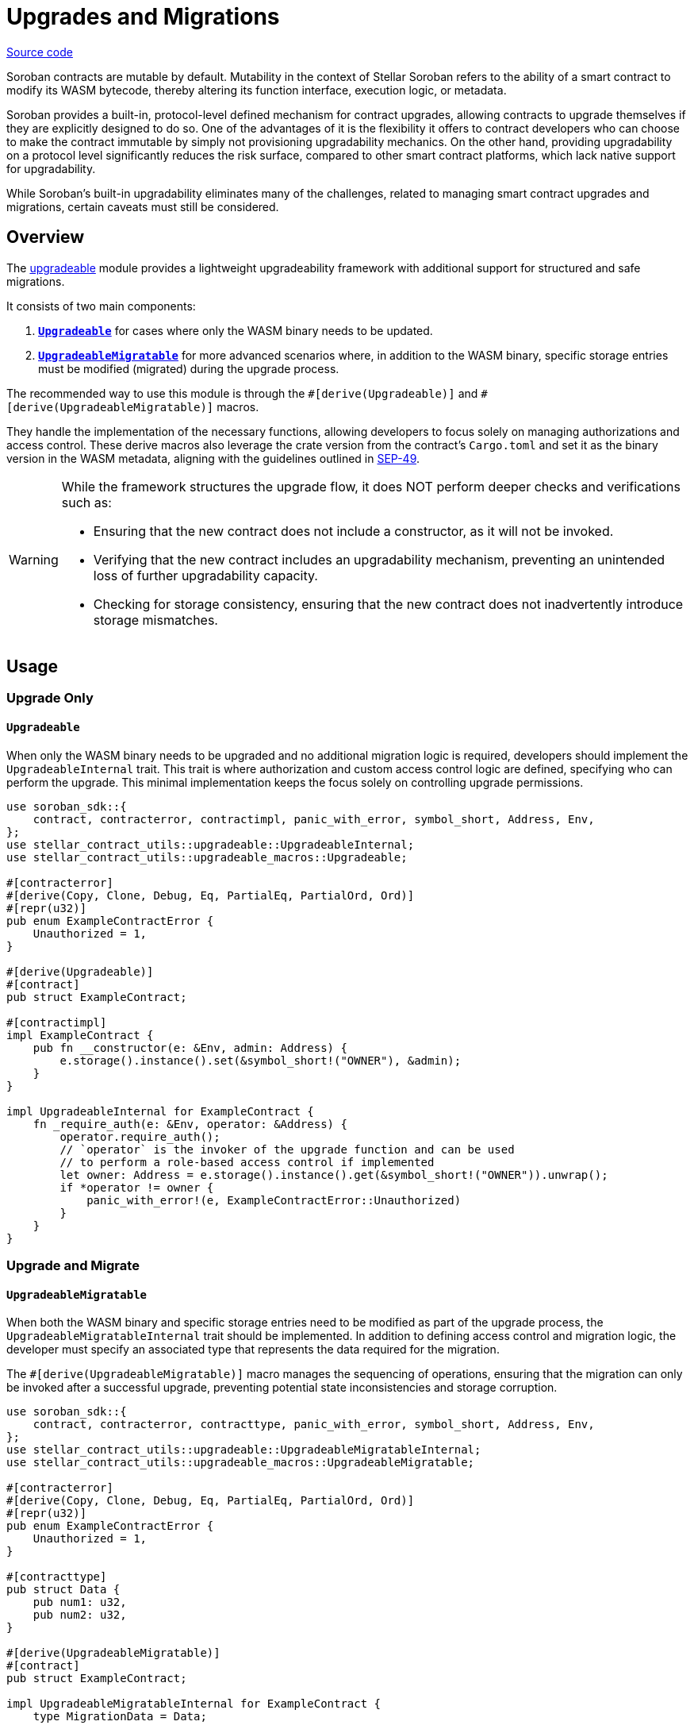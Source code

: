 :source-highlighter: highlight.js
:highlightjs-languages: rust
:github-icon: pass:[<svg class="icon"><use href="#github-icon"/></svg>]
= Upgrades and Migrations

https://github.com/OpenZeppelin/stellar-contracts/tree/main/packages/contract-utils/upgradeable[Source code]

Soroban contracts are mutable by default. Mutability in the context of Stellar Soroban refers to the ability of a smart
contract to modify its WASM bytecode, thereby altering its function interface, execution logic, or metadata.

Soroban provides a built-in, protocol-level defined mechanism for contract upgrades, allowing contracts to upgrade
themselves if they are explicitly designed to do so. One of the advantages of it is the flexibility it offers to
contract developers who can choose to make the contract immutable by simply not provisioning upgradability mechanics. On
the other hand, providing upgradability on a protocol level significantly reduces the risk surface, compared to other
smart contract platforms, which lack native support for upgradability.

While Soroban’s built-in upgradability eliminates many of the challenges, related to managing smart contract upgrades
and migrations, certain caveats must still be considered.

== Overview

The https://github.com/OpenZeppelin/stellar-contracts/tree/main/packages/contract-utils/upgradeable[upgradeable] module
provides a lightweight upgradeability framework with additional support for structured and safe migrations.

It consists of two main components:

1. **xref:utils/upgradeable.adoc#upgrade_only[`Upgradeable`]** for cases where only the WASM binary needs to be updated.

2. **xref:utils/upgradeable.adoc#upgrade_and_migrate[`UpgradeableMigratable`]** for more advanced scenarios where, in addition to the WASM binary, specific storage entries
must be modified (migrated) during the upgrade process.

The recommended way to use this module is through the `\#[derive(Upgradeable)]` and `#[derive(UpgradeableMigratable)]`
macros.

They handle the implementation of the necessary functions, allowing developers to focus solely on managing authorizations
and access control. These derive macros also leverage the crate version from the contract’s `Cargo.toml` and set it as
the binary version in the WASM metadata, aligning with the guidelines outlined in
https://github.com/stellar/stellar-protocol/blob/master/ecosystem%2Fsep-0049.md[SEP-49].

[WARNING]
====
While the framework structures the upgrade flow, it does NOT perform deeper checks and verifications such as:

- Ensuring that the new contract does not include a constructor, as it will not be invoked.
- Verifying that the new contract includes an upgradability mechanism, preventing an unintended loss of further
  upgradability capacity.
- Checking for storage consistency, ensuring that the new contract does not inadvertently introduce storage mismatches.
====

== Usage

=== Upgrade Only
==== `Upgradeable`

When only the WASM binary needs to be upgraded and no additional migration logic is required, developers should implement
the `UpgradeableInternal` trait. This trait is where authorization and custom access control logic are defined,
specifying who can perform the upgrade. This minimal implementation keeps the focus solely on controlling upgrade
permissions.

[source,rust]
----
use soroban_sdk::{
    contract, contracterror, contractimpl, panic_with_error, symbol_short, Address, Env,
};
use stellar_contract_utils::upgradeable::UpgradeableInternal;
use stellar_contract_utils::upgradeable_macros::Upgradeable;

#[contracterror]
#[derive(Copy, Clone, Debug, Eq, PartialEq, PartialOrd, Ord)]
#[repr(u32)]
pub enum ExampleContractError {
    Unauthorized = 1,
}

#[derive(Upgradeable)]
#[contract]
pub struct ExampleContract;

#[contractimpl]
impl ExampleContract {
    pub fn __constructor(e: &Env, admin: Address) {
        e.storage().instance().set(&symbol_short!("OWNER"), &admin);
    }
}

impl UpgradeableInternal for ExampleContract {
    fn _require_auth(e: &Env, operator: &Address) {
        operator.require_auth();
        // `operator` is the invoker of the upgrade function and can be used
        // to perform a role-based access control if implemented
        let owner: Address = e.storage().instance().get(&symbol_short!("OWNER")).unwrap();
        if *operator != owner {
            panic_with_error!(e, ExampleContractError::Unauthorized)
        }
    }
}
----

=== Upgrade and Migrate
==== `UpgradeableMigratable`

When both the WASM binary and specific storage entries need to be modified as part of the upgrade process, the
`UpgradeableMigratableInternal` trait should be implemented. In addition to defining access control and migration
logic, the developer must specify an associated type that represents the data required for the migration.

The `#[derive(UpgradeableMigratable)]` macro manages the sequencing of operations, ensuring that the migration can
only be invoked after a successful upgrade, preventing potential state inconsistencies and storage corruption.

[source,rust]
----
use soroban_sdk::{
    contract, contracterror, contracttype, panic_with_error, symbol_short, Address, Env,
};
use stellar_contract_utils::upgradeable::UpgradeableMigratableInternal;
use stellar_contract_utils::upgradeable_macros::UpgradeableMigratable;

#[contracterror]
#[derive(Copy, Clone, Debug, Eq, PartialEq, PartialOrd, Ord)]
#[repr(u32)]
pub enum ExampleContractError {
    Unauthorized = 1,
}

#[contracttype]
pub struct Data {
    pub num1: u32,
    pub num2: u32,
}

#[derive(UpgradeableMigratable)]
#[contract]
pub struct ExampleContract;

impl UpgradeableMigratableInternal for ExampleContract {
    type MigrationData = Data;

    fn _require_auth(e: &Env, operator: &Address) {
        operator.require_auth();
        let owner: Address = e.storage().instance().get(&symbol_short!("OWNER")).unwrap();
        if *operator != owner {
            panic_with_error!(e, ExampleContractError::Unauthorized)
        }
    }

    fn _migrate(e: &Env, data: &Self::MigrationData) {
        e.storage().instance().set(&symbol_short!("DATA_KEY"), data);
    }
}
----

NOTE: If a rollback is required, the contract can be upgraded to a newer version where the rollback-specific logic
is defined and performed as a migration.

==== Atomic upgrade and migration

When performing an upgrade, the new implementation only becomes effective after the current invocation completes.
This means that if migration logic is included in the new implementation, it cannot be executed within the same
call. To address this, an auxiliary contract called `Upgrader` can be used to wrap both invocations, enabling an
atomic upgrade-and-migrate process. This approach ensures that the migration logic is executed immediately after the
upgrade without requiring a separate transaction.

[source,rust]
----
use soroban_sdk::{contract, contractimpl, symbol_short, Address, BytesN, Env, Val};
use stellar_contract_utils::upgradeable::UpgradeableClient;

#[contract]
pub struct Upgrader;

#[contractimpl]
impl Upgrader {
    pub fn upgrade_and_migrate(
        env: Env,
        contract_address: Address,
        operator: Address,
        wasm_hash: BytesN<32>,
        migration_data: soroban_sdk::Vec<Val>,
    ) {
        operator.require_auth();
        let contract_client = UpgradeableClient::new(&env, &contract_address);

        contract_client.upgrade(&wasm_hash, &operator);
        // The types of the arguments to the migrate function are unknown to this
        // contract, so we need to call it with invoke_contract.
        env.invoke_contract::<()>(&contract_address, &symbol_short!("migrate"), migration_data);
    }
}
----
